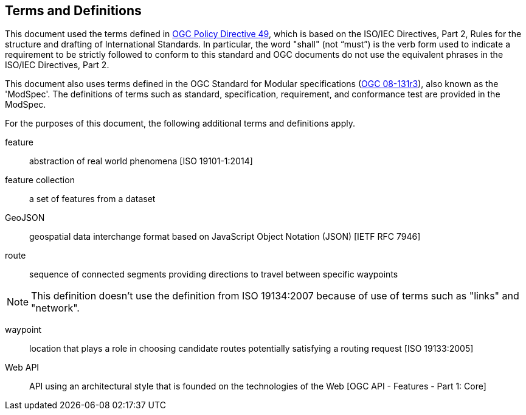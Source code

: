 == Terms and Definitions
This document used the terms defined in https://portal.ogc.org/public_ogc/directives/directives.php[OGC Policy Directive 49], which is based on the ISO/IEC Directives, Part 2, Rules for the structure and drafting of International Standards. In particular, the word "shall" (not “must”) is the verb form used to indicate a requirement to be strictly followed to conform to this standard and OGC documents do not use the equivalent phrases in the ISO/IEC Directives, Part 2.

This document also uses terms defined in the OGC Standard for Modular specifications (https://portal.opengeospatial.org/files/?artifact_id=34762[OGC 08-131r3]), also known as the 'ModSpec'. The definitions of terms such as standard, specification, requirement, and conformance test are provided in the ModSpec.

For the purposes of this document, the following additional terms and definitions apply.

feature::
abstraction of real world phenomena [ISO 19101-1:2014]

feature collection::
a set of features from a dataset

GeoJSON::
geospatial data interchange format based on JavaScript Object Notation (JSON) [IETF RFC 7946]

route::
sequence of connected segments providing directions to travel between specific waypoints

NOTE: This definition doesn't use the definition from ISO 19134:2007 because of use of terms such as "links" and "network".

waypoint::
location that plays a role in choosing candidate routes potentially satisfying a routing request [ISO 19133:2005]

Web API::
API using an architectural style that is founded on the technologies of the Web [OGC API - Features - Part 1: Core]
